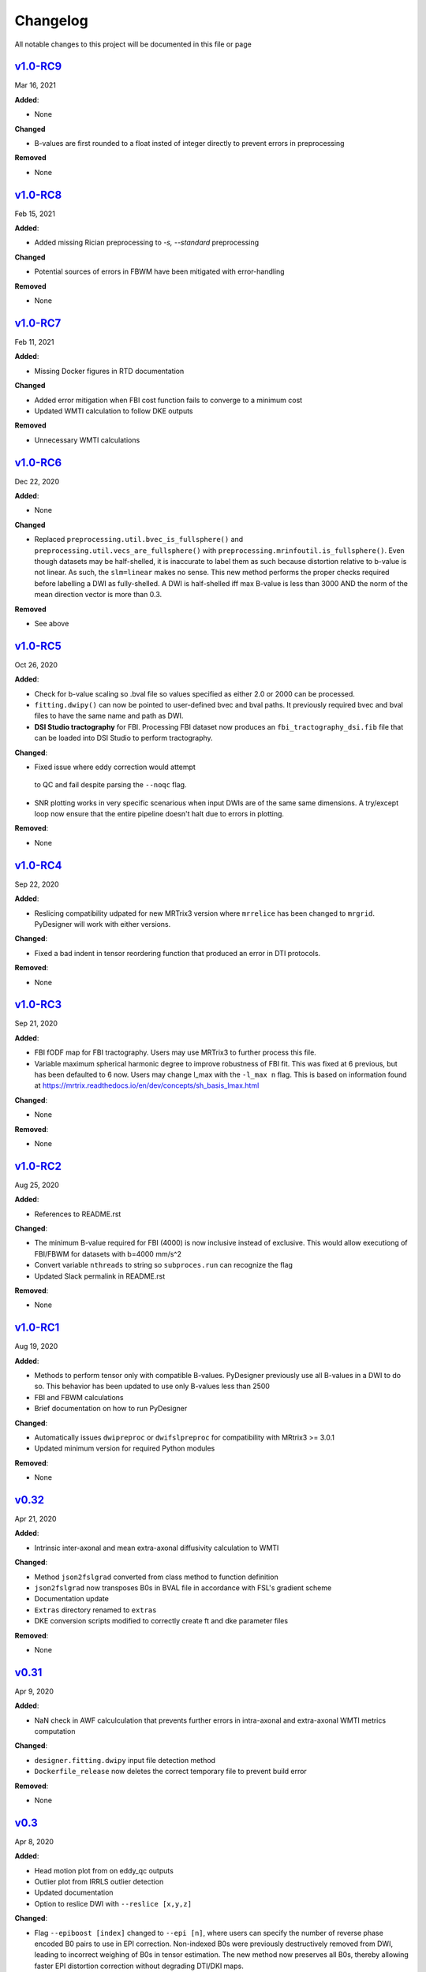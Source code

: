 Changelog
=========

All notable changes to this project will be documented in this file or
page

`v1.0-RC9`_
-----------

Mar 16, 2021

**Added**:

* None

**Changed**

* B-values are first rounded to a float insted of integer directly to
  prevent errors in preprocessing

**Removed**

* None

`v1.0-RC8`_
-----------

Feb 15, 2021

**Added**:

* Added missing Rician preprocessing to `-s, --standard`
  preprocessing

**Changed**

* Potential sources of errors in FBWM have been mitigated
  with error-handling

**Removed**

* None

`v1.0-RC7`_
-----------

Feb 11, 2021

**Added**:

* Missing Docker figures in RTD documentation

**Changed**

* Added error mitigation when FBI cost function fails to converge to
  a minimum cost
* Updated WMTI calculation to follow DKE outputs

**Removed**

* Unnecessary WMTI calculations


`v1.0-RC6`_
-----------

Dec 22, 2020

**Added**:

* None

**Changed**

* Replaced ``preprocessing.util.bvec_is_fullsphere()`` and 
  ``preprocessing.util.vecs_are_fullsphere()`` with 
  ``preprocessing.mrinfoutil.is_fullsphere()``. Even though datasets
  may be half-shelled, it is inaccurate to label them as such because
  distortion relative to b-value is not linear. As such, the
  ``slm=linear`` makes no sense. This new method performs the proper
  checks required before labelling a DWI as fully-shelled. A DWI is
  half-shelled iff max B-value is less than 3000 AND the norm of the
  mean direction vector is more than 0.3.

**Removed**

* See above


`v1.0-RC5`_
-----------

Oct 26, 2020

**Added**:

* Check for b-value scaling so .bval file so values
  specified as either 2.0 or 2000 can be processed.
* ``fitting.dwipy()`` can now be pointed to user-defined
  bvec and bval paths. It previously required bvec and
  bval files to have the same name and path as DWI.
* **DSI Studio tractography** for FBI. Processing FBI dataset now
  produces an ``fbi_tractography_dsi.fib`` file that can be loaded
  into DSI Studio to perform tractography.

**Changed**:

* Fixed issue where eddy correction would attempt
 to QC and fail despite parsing the ``--noqc`` flag.
* SNR plotting works in very specific scenarious when
  input DWIs are of the same same dimensions. A try/except
  loop now ensure that the entire pipeline doesn't halt
  due to errors in plotting.

**Removed**:

* None

`v1.0-RC4`_
-----------

Sep 22, 2020

**Added**:

* Reslicing compatibility udpated for new MRTrix3 version
  where ``mrrelice`` has been changed to ``mrgrid``.
  PyDesigner will work with either versions.

**Changed**:

* Fixed a bad indent in tensor reordering function
  that produced an error in DTI protocols.

**Removed**:

* None

`v1.0-RC3`_
-----------

Sep 21, 2020

**Added**:

* FBI fODF map for FBI tractography. Users may use MRTrix3
  to further process this file.
* Variable maximum spherical harmonic degree to improve
  robustness of FBI fit. This was fixed at 6 previous, but has
  been defaulted to 6 now. Users may change l_max with the
  ``-l_max n`` flag. This is based on
  information found at https://mrtrix.readthedocs.io/en/dev/concepts/sh_basis_lmax.html

**Changed**:

* None

**Removed**:

* None

`v1.0-RC2`_
-----------

Aug 25, 2020

**Added**:

* References to README.rst

**Changed**:

* The minimum B-value required for FBI (4000) is now inclusive
  instead of exclusive. This would allow executiong of FBI/FBWM
  for datasets with b=4000 mm/s^2
* Convert variable ``nthreads`` to string so ``subproces.run``
  can recognize the flag
* Updated Slack permalink in README.rst

**Removed**:

* None

`v1.0-RC1`_
-----------

Aug 19, 2020

**Added**:

* Methods to perform tensor only with compatible B-values. PyDesigner
  previously use all B-values in a DWI to do so. This behavior has
  been updated to use only B-values less than 2500
* FBI and FBWM calculations
* Brief documentation on how to run PyDesigner

**Changed**:

* Automatically issues ``dwipreproc`` or ``dwifslpreproc`` for
  compatibility with MRtrix3 >= 3.0.1
* Updated minimum version for required Python modules

**Removed**:

* None

`v0.32`_
--------

Apr 21, 2020

**Added**:

* Intrinsic inter-axonal and mean extra-axonal diffusivity
  calculation to WMTI

**Changed**:

* Method ``json2fslgrad`` converted from class method to function
  definition
* ``json2fslgrad`` now transposes B0s in BVAL file in accordance with
  FSL's gradient scheme
* Documentation update
* ``Extras`` directory renamed to ``extras``
* DKE conversion scripts modified to correctly create ft and dke
  parameter files

**Removed**:

* None

`v0.31`_
--------

Apr 9, 2020

**Added**:

* NaN check in AWF calculculation that prevents further errors in intra-axonal
  and extra-axonal WMTI metrics computation

**Changed**:

* ``designer.fitting.dwipy`` input file detection method
* ``Dockerfile_release`` now deletes the correct temporary file to prevent build
  error

**Removed**:

* None

`v0.3`_
--------

Apr 8, 2020

**Added**:

* Head motion plot from on eddy_qc outputs
* Outlier plot from IRRLS outlier detection
* Updated documentation
* Option to reslice DWI with ``--reslice [x,y,z]``

**Changed**:

* Flag ``--epiboost [index]`` changed to ``--epi [n]``, where
  users can specify the number of reverse phase encoded B0 pairs to
  use in EPI correction. Non-indexed B0s were previously destructively
  removed from DWI, leading to incorrect weighing of B0s in tensor
  estimation. The new method now preserves all B0s, thereby allowing
  faster EPI distortion correction without degrading DTI/DKI maps.
* Documentation moved to ReadTheDocs
* Moved B0 production module from designer.preprocessing.brainmask to
  a separate function at ``designer.preprocessing.extractmeanbzero()`` 
  that gets called by PyDesigner main. This allows a B0.nii to be
  produced regardless of the ``--mask`` flag.

**Removed**:

* Documentation inconsistencies

`v0.2 [The Cupid Release]`_
---------------------------

Feb 26, 2020

**Added**:

* Installer for setup with ``pip install .``
* Multiple file support: *.nii*, *.nii.gz*, *.dcm*, *.mif*
* reStructuredText styled documentation
* Ability to use ``--resume`` flag for DWI concatenation
* SNR plot to depict signal changes before and after preprocessing
* Full utilization of AVX instruction set on AMD machines
* WMTI parameters

**Changed**:

* Fixed topup series not being denoised

**Removed**:

* CSF masking; feature failed to work consistently

`dev-0.11`_
------------

Dec 2, 2019


**Added**:

* None

**Changed**:

* Fixed bug in Dockerfile that prevented ``pydesigner.py`` from being
  found

**Removed**:

* None

`0.1-dev`_
-----------

Oct 22, 2019

Initial port of MATLAB code to Python. 200,000,000,000 BCE


.. Links

.. _v1.0-RC9: https://github.com/m-ama/PyDesigner/releases/tag/v1.0-RC9
.. _v1.0-RC8: https://github.com/m-ama/PyDesigner/releases/tag/v1.0-RC8
.. _v1.0-RC7: https://github.com/m-ama/PyDesigner/releases/tag/v1.0-RC7
.. _v1.0-RC6: https://github.com/m-ama/PyDesigner/releases/tag/v1.0-RC6
.. _v1.0-RC5: https://github.com/m-ama/PyDesigner/releases/tag/v1.0-RC5
.. _v1.0-RC4: https://github.com/m-ama/PyDesigner/releases/tag/v1.0-RC4
.. _v1.0-RC3: https://github.com/m-ama/PyDesigner/releases/tag/v1.0-RC3
.. _v1.0-RC2: https://github.com/m-ama/PyDesigner/releases/tag/v1.0-RC2
.. _v1.0-RC1: https://github.com/m-ama/PyDesigner/releases/tag/v1.0-RC1
.. _v0.32: https://github.com/m-ama/PyDesigner/releases/tag/v0.32
.. _v0.31: https://github.com/m-ama/PyDesigner/releases/tag/v0.31
.. _v0.3: https://github.com/m-ama/PyDesigner/releases/tag/v0.3
.. _v0.2 [The Cupid Release]: https://github.com/m-ama/PyDesigner/releases/tag/v0.2
.. _dev-0.11: https://github.com/m-ama/PyDesigner/releases/tag/dev-0.11
.. _0.1-dev: https://github.com/m-ama/PyDesigner/releases/tag/0.1-dev